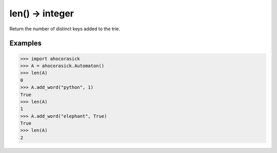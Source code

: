 len() -> integer
----------------------------------------------------------------------

Return the number of distinct keys added to the trie.

Examples
~~~~~~~~~~~~~~~~~~~~~~~~~~~~~~~~~~~~~~~~~~~~~~~~~~

.. code:: python

    >>> import ahocorasick
    >>> A = ahocorasick.Automaton()
    >>> len(A)
    0
    >>> A.add_word("python", 1)
    True
    >>> len(A)
    1
    >>> A.add_word("elephant", True)
    True
    >>> len(A)
    2
